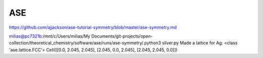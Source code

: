 ASE
===

https://github.com/ajjackson/ase-tutorial-symmetry/blob/master/ase-symmetry.md


milias@pc7321b:/mnt/c/Users/milias/My Documents/git-projects/open-collection/theoretical_chemistry/software/ase/runs/ase-symmetry/.python3 silver.py
Made a lattice for Ag:  <class 'ase.lattice.FCC'>
Cell([[0.0, 2.045, 2.045], [2.045, 0.0, 2.045], [2.045, 2.045, 0.0]])




